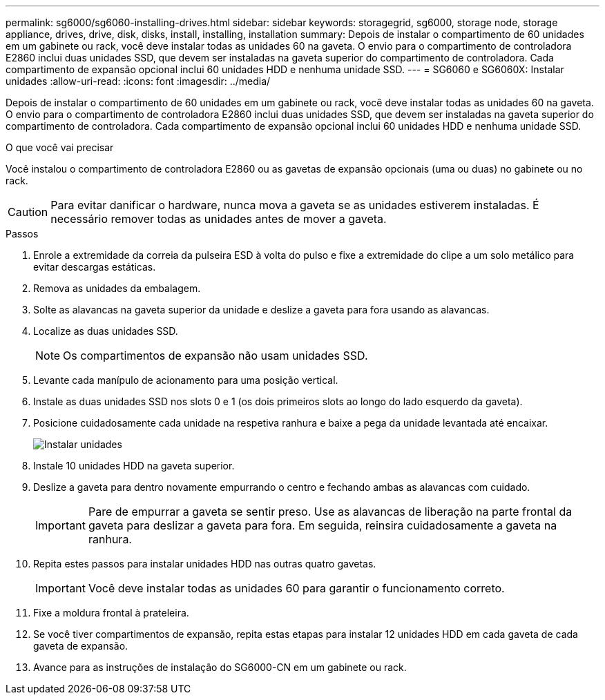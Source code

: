 ---
permalink: sg6000/sg6060-installing-drives.html 
sidebar: sidebar 
keywords: storagegrid, sg6000, storage node, storage appliance, drives, drive, disk, disks, install, installing, installation 
summary: Depois de instalar o compartimento de 60 unidades em um gabinete ou rack, você deve instalar todas as unidades 60 na gaveta. O envio para o compartimento de controladora E2860 inclui duas unidades SSD, que devem ser instaladas na gaveta superior do compartimento de controladora. Cada compartimento de expansão opcional inclui 60 unidades HDD e nenhuma unidade SSD. 
---
= SG6060 e SG6060X: Instalar unidades
:allow-uri-read: 
:icons: font
:imagesdir: ../media/


[role="lead"]
Depois de instalar o compartimento de 60 unidades em um gabinete ou rack, você deve instalar todas as unidades 60 na gaveta. O envio para o compartimento de controladora E2860 inclui duas unidades SSD, que devem ser instaladas na gaveta superior do compartimento de controladora. Cada compartimento de expansão opcional inclui 60 unidades HDD e nenhuma unidade SSD.

.O que você vai precisar
Você instalou o compartimento de controladora E2860 ou as gavetas de expansão opcionais (uma ou duas) no gabinete ou no rack.


CAUTION: Para evitar danificar o hardware, nunca mova a gaveta se as unidades estiverem instaladas. É necessário remover todas as unidades antes de mover a gaveta.

.Passos
. Enrole a extremidade da correia da pulseira ESD à volta do pulso e fixe a extremidade do clipe a um solo metálico para evitar descargas estáticas.
. Remova as unidades da embalagem.
. Solte as alavancas na gaveta superior da unidade e deslize a gaveta para fora usando as alavancas.
. Localize as duas unidades SSD.
+

NOTE: Os compartimentos de expansão não usam unidades SSD.

. Levante cada manípulo de acionamento para uma posição vertical.
. Instale as duas unidades SSD nos slots 0 e 1 (os dois primeiros slots ao longo do lado esquerdo da gaveta).
. Posicione cuidadosamente cada unidade na respetiva ranhura e baixe a pega da unidade levantada até encaixar.
+
image::../media/install_drives_in_e2860.gif[Instalar unidades]

. Instale 10 unidades HDD na gaveta superior.
. Deslize a gaveta para dentro novamente empurrando o centro e fechando ambas as alavancas com cuidado.
+

IMPORTANT: Pare de empurrar a gaveta se sentir preso. Use as alavancas de liberação na parte frontal da gaveta para deslizar a gaveta para fora. Em seguida, reinsira cuidadosamente a gaveta na ranhura.

. Repita estes passos para instalar unidades HDD nas outras quatro gavetas.
+

IMPORTANT: Você deve instalar todas as unidades 60 para garantir o funcionamento correto.

. Fixe a moldura frontal à prateleira.
. Se você tiver compartimentos de expansão, repita estas etapas para instalar 12 unidades HDD em cada gaveta de cada gaveta de expansão.
. Avance para as instruções de instalação do SG6000-CN em um gabinete ou rack.

